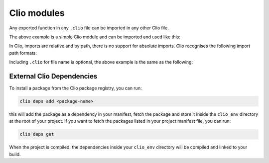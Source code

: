 Clio modules
============

Any exported function in any ``.clio`` file can be imported in any other
Clio file.

.. tabbed:: my_module.clio

  .. playground::
    :height: 360

    export fn hello name:
      'hello' name -> console.log


The above example is a simple Clio module and can be imported and used
like this:

.. playground::
  :height: 400

   import hello from "my_module"

   export fn main argv:
     'world' -> hello

In Clio, imports are relative and by path, there is no support for
absolute imports. Clio recognises the following import path formats:

.. playground::
  :height: 560

  import module
  import "./module"
  import "../module"
  import "dir/module"
  import "./dir/module"
  import "../dir/module"

Including ``.clio`` for file name is optional, the above example is the
same as the following:

.. playground::
  :height: 560

  import "module.clio"
  import "./module.clio"
  import "../module.clio"
  import "dir/module.clio"
  import "./dir/module.clio"
  import "../dir/module.clio"

External Clio Dependencies
--------------------------

To install a package from the Clio package registry, you can run:

.. code:: bash

  clio deps add <package-name>

this will add the package as a dependency in your manifest, fetch the
package and store it inside the ``clio_env`` directory at the root of
your project. If you want to fetch the packages listed in your project
manifest file, you can run:

.. code:: bash

  clio deps get

When the project is compiled, the dependencies inside your ``clio_env``
directory will be compiled and linked to your build.
